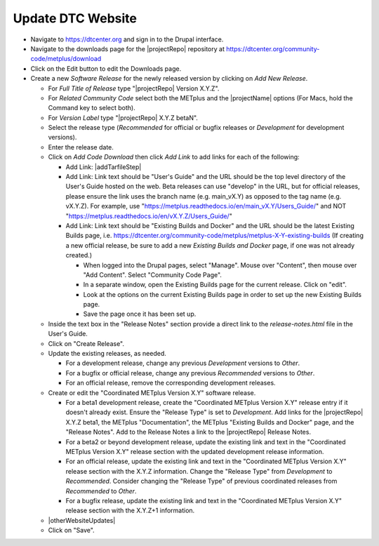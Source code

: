 Update DTC Website
------------------

* Navigate to https://dtcenter.org and sign in to the Drupal interface.

* Navigate to the downloads page for the |projectRepo| repository at
  https://dtcenter.org/community-code/metplus/download

* Click on the Edit button to edit the Downloads page.

* Create a new *Software Release* for the newly released version by clicking
  on *Add New Release*.

  * For *Full Title of Release* type "|projectRepo| Version X.Y.Z".

  * For *Related Community Code* select both the METplus and the |projectName|
    options (For Macs, hold the Command key to select both).

  * For *Version Label* type "|projectRepo| X.Y.Z betaN".

  * Select the release type (*Recommended* for official or bugfix releases or
    *Development* for development versions). 

  * Enter the release date.

  * Click on *Add Code Download* then click *Add Link* to add links for each of the following:

    * Add Link: |addTarfileStep|

    * Add Link: Link text should be "User's Guide" and the URL should be the top
      level directory of the User's Guide hosted on the web. Beta releases can
      use "develop" in the URL, but for official releases, please ensure the
      link uses the branch name (e.g. main_vX.Y) as opposed to the tag name
      (e.g. vX.Y.Z).  For example, use
      "https://metplus.readthedocs.io/en/main_vX.Y/Users_Guide/" and NOT
      "https://metplus.readthedocs.io/en/vX.Y.Z/Users_Guide/"

    * Add Link: Link text should be "Existing Builds and Docker" and the URL
      should be the latest Existing Builds page, i.e.
      https://dtcenter.org/community-code/metplus/metplus-X-Y-existing-builds
      (If creating a new official release, be sure to add a new *Existing Builds
      and Docker* page, if one was not already created.)

      * When logged into the Drupal pages, select "Manage". Mouse over
	"Content", then mouse over "Add Content". Select "Community Code Page".

      * In a separate window, open the Existing Builds page for the current
	release.  Click on "edit".

      * Look at the options on the current Existing Builds page in order to
	set up the new Existing Builds page.

      * Save the page once it has been set up.


  * Inside the text box in the "Release Notes" section provide a direct link to
    the *release-notes.html* file in the User's Guide.

  * Click on "Create Release".

  * Update the existing releases, as needed.
    
    * For a development release, change any previous *Development*
      versions to *Other*.
      
    * For a bugfix or official release, change any previous
      *Recommended* versions to *Other*.
      
    * For an official release, remove the corresponding development
      releases.

  * Create or edit the "Coordinated METplus Version X.Y" software release.

    * For a beta1 development release, create the "Coordinated METplus
      Version X.Y" release entry if it doesn't already exist.  Ensure the
      "Release Type" is set to *Development*. Add links for the |projectRepo|
      X.Y.Z beta1, the METplus "Documentation", the METplus "Existing Builds
      and Docker" page, and the "Release Notes". Add to the Release Notes a link to the
      |projectRepo| Release Notes.
      
    * For a beta2 or beyond development release, update the existing link and text in
      the "Coordinated METplus Version X.Y" release section with the updated
      development release information.

    * For an official release, update the existing link and text in
      the "Coordinated METplus Version X.Y" release section with the X.Y.Z
      information. Change the "Release Type" from *Development* to
      *Recommended*. Consider changing the "Release Type" of previous coordinated releases from *Recommended* to *Other*.

    * For a bugfix release, update the existing link and text in
      the "Coordinated METplus Version X.Y" release section with the
      X.Y.Z+1 information.

  * |otherWebsiteUpdates|

  * Click on "Save".

